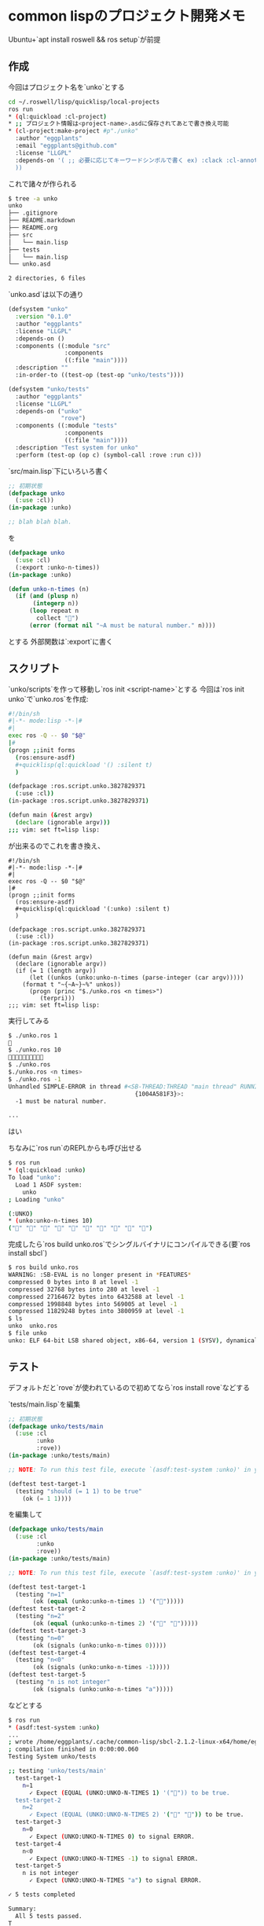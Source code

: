 * common lispのプロジェクト開発メモ
  :PROPERTIES:
  :CUSTOM_ID: common-lispのプロジェクト開発メモ
  :END:

Ubuntu+`apt install roswell && ros setup`が前提

** 作成
   :PROPERTIES:
   :CUSTOM_ID: 作成
   :END:

今回はプロジェクト名を`unko`とする

#+BEGIN_SRC sh
  cd ~/.roswell/lisp/quicklisp/local-projects
  ros run
  * (ql:quickload :cl-project)
  * ;; プロジェクト情報は<project-name>.asdに保存されてあとで書き換え可能
  * (cl-project:make-project #p"./unko"
    :author "eggplants"
    :email "eggplants@github.com"
    :license "LLGPL"
    :depends-on '( ;; 必要に応じてキーワードシンボルで書く ex) :clack :cl-annot
    ))
#+END_SRC

これで諸々が作られる

#+BEGIN_SRC sh
  $ tree -a unko
  unko
  ├── .gitignore
  ├── README.markdown
  ├── README.org
  ├── src
  │   └── main.lisp
  ├── tests
  │   └── main.lisp
  └── unko.asd

  2 directories, 6 files
#+END_SRC

`unko.asd`は以下の通り

#+BEGIN_SRC lisp
  (defsystem "unko"
    :version "0.1.0"
    :author "eggplants"
    :license "LLGPL"
    :depends-on ()
    :components ((:module "src"
                  :components
                  ((:file "main"))))
    :description ""
    :in-order-to ((test-op (test-op "unko/tests"))))

  (defsystem "unko/tests"
    :author "eggplants"
    :license "LLGPL"
    :depends-on ("unko"
                 "rove")
    :components ((:module "tests"
                  :components
                  ((:file "main"))))
    :description "Test system for unko"
    :perform (test-op (op c) (symbol-call :rove :run c)))
#+END_SRC

`src/main.lisp`下にいろいろ書く

#+BEGIN_SRC lisp
  ;; 初期状態
  (defpackage unko
    (:use :cl))
  (in-package :unko)

  ;; blah blah blah.
#+END_SRC

を

#+BEGIN_SRC lisp
  (defpackage unko
    (:use :cl)
    (:export :unko-n-times))
  (in-package :unko)

  (defun unko-n-times (n)
    (if (and (plusp n)
         (integerp n))
        (loop repeat n
          collect "💩")
        (error (format nil "~A must be natural number." n))))
#+END_SRC

とする 外部関数は`:export`に書く

** スクリプト
   :PROPERTIES:
   :CUSTOM_ID: スクリプト
   :END:

`unko/scripts`を作って移動し`ros init <script-name>`とする
今回は`ros init unko`で`unko.ros`を作成:

#+BEGIN_SRC sh
  #!/bin/sh
  #|-*- mode:lisp -*-|#
  #|
  exec ros -Q -- $0 "$@"
  |#
  (progn ;;init forms
    (ros:ensure-asdf)
    #+quicklisp(ql:quickload '() :silent t)
    )

  (defpackage :ros.script.unko.3827829371
    (:use :cl))
  (in-package :ros.script.unko.3827829371)

  (defun main (&rest argv)
    (declare (ignorable argv)))
  ;;; vim: set ft=lisp lisp:
#+END_SRC

が出来るのでこれを書き換え、

#+BEGIN_EXAMPLE
  #!/bin/sh
  #|-*- mode:lisp -*-|#
  #|
  exec ros -Q -- $0 "$@"
  |#
  (progn ;;init forms
    (ros:ensure-asdf)
    #+quicklisp(ql:quickload '(:unko) :silent t)
    )

  (defpackage :ros.script.unko.3827829371
    (:use :cl))
  (in-package :ros.script.unko.3827829371)

  (defun main (&rest argv)
    (declare (ignorable argv))
    (if (= 1 (length argv))
        (let ((unkos (unko:unko-n-times (parse-integer (car argv)))))
      (format t "~{~A~}~%" unkos))
        (progn (princ "$./unko.ros <n times>")
           (terpri)))
  ;;; vim: set ft=lisp lisp:
#+END_EXAMPLE

実行してみる

#+BEGIN_SRC sh
  $ ./unko.ros 1
  💩
  $ ./unko.ros 10
  💩💩💩💩💩💩💩💩💩💩
  $ ./unko.ros
  $./unko.ros <n times>
  $ ./unko.ros -1
  Unhandled SIMPLE-ERROR in thread #<SB-THREAD:THREAD "main thread" RUNNING
                                      {1004A581F3}>:
    -1 must be natural number.

  ...
#+END_SRC

はい

ちなみに`ros run`のREPLからも呼び出せる

#+BEGIN_SRC sh
  $ ros run
  * (ql:quickload :unko)
  To load "unko":
    Load 1 ASDF system:
      unko
  ; Loading "unko"

  (:UNKO)
  * (unko:unko-n-times 10)
  ("💩" "💩" "💩" "💩" "💩" "💩" "💩" "💩" "💩" "💩")
#+END_SRC

完成したら`ros build unko.ros`でシングルバイナリにコンパイルできる(要`ros install sbcl`)

#+BEGIN_SRC sh
  $ ros build unko.ros
  WARNING: :SB-EVAL is no longer present in *FEATURES*
  compressed 0 bytes into 8 at level -1
  compressed 32768 bytes into 280 at level -1
  compressed 27164672 bytes into 6432588 at level -1
  compressed 1998848 bytes into 569005 at level -1
  compressed 11829248 bytes into 3800959 at level -1
  $ ls
  unko  unko.ros
  $ file unko
  unko: ELF 64-bit LSB shared object, x86-64, version 1 (SYSV), dynamically linked, interpreter /lib64/ld-linux-x86-64.so.2, BuildID[sha1]=ecf742aabb2d13b76cbb7c5000e88c50398b4f22, for GNU/Linux 3.2.0, with debug_info, not stripped
#+END_SRC

** テスト
   :PROPERTIES:
   :CUSTOM_ID: テスト
   :END:

デフォルトだと`rove`が使われているので初めてなら`ros install rove`などする

`tests/main.lisp`を編集

#+BEGIN_SRC lisp
  ;; 初期状態
  (defpackage unko/tests/main
    (:use :cl
          :unko
          :rove))
  (in-package :unko/tests/main)

  ;; NOTE: To run this test file, execute `(asdf:test-system :unko)' in your Lisp.

  (deftest test-target-1
    (testing "should (= 1 1) to be true"
      (ok (= 1 1))))
#+END_SRC

を編集して

#+BEGIN_SRC lisp
  (defpackage unko/tests/main
    (:use :cl
          :unko
          :rove))
  (in-package :unko/tests/main)

  ;; NOTE: To run this test file, execute `(asdf:test-system :unko)' in your Lisp.

  (deftest test-target-1
    (testing "n=1"
         (ok (equal (unko:unko-n-times 1) '("💩")))))
  (deftest test-target-2
    (testing "n=2"
         (ok (equal (unko:unko-n-times 2) '("💩" "💩")))))
  (deftest test-target-3
    (testing "n=0"
         (ok (signals (unko:unko-n-times 0)))))
  (deftest test-target-4
    (testing "n<0"
         (ok (signals (unko:unko-n-times -1)))))
  (deftest test-target-5
    (testing "n is not integer"
         (ok (signals (unko:unko-n-times "a")))))
#+END_SRC

などとする

#+BEGIN_SRC sh
  $ ros run
  * (asdf:test-system :unko)
  ...
  ; wrote /home/eggplants/.cache/common-lisp/sbcl-2.1.2-linux-x64/home/eggplants/.roswell/lisp/quicklisp/local-projects/unko/tests/main-tmpAAURSO1.fasl
  ; compilation finished in 0:00:00.060
  Testing System unko/tests

  ;; testing 'unko/tests/main'
    test-target-1
      n=1
        ✓ Expect (EQUAL (UNKO:UNKO-N-TIMES 1) '("💩")) to be true.
    test-target-2
      n=2
        ✓ Expect (EQUAL (UNKO:UNKO-N-TIMES 2) '("💩" "💩")) to be true.
    test-target-3
      n=0
        ✓ Expect (UNKO:UNKO-N-TIMES 0) to signal ERROR.
    test-target-4
      n<0
        ✓ Expect (UNKO:UNKO-N-TIMES -1) to signal ERROR.
    test-target-5
      n is not integer
        ✓ Expect (UNKO:UNKO-N-TIMES "a") to signal ERROR.

  ✓ 5 tests completed

  Summary:
    All 5 tests passed.
  T
#+END_SRC

** 貴重な資料
   :PROPERTIES:
   :CUSTOM_ID: 貴重な資料
   :END:

- Common Lisp開発序ノ口 〜プロジェクトの作成と実行〜

  - https://blog.3qe.us/entry/2017/12/12/163000

- Modern Common Lisp: 第6回 Common Lispライブラリを書く

  - http://modern-cl.blogspot.com/2011/07/6-common-lisp.html
